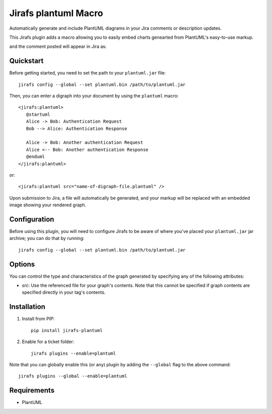 Jirafs plantuml Macro
=====================

Automatically generate and include PlantUML diagrams in your Jira
comments or description updates.

This Jirafs plugin adds a macro allowing you to easily embed charts genearted from PlantUML's easy-to-use markup.

.. image:: http://coddingtonbear-public.s3.amazonaws.com/github/jirafs-plantuml/demo_v1.gif

and the comment posted will appear in Jira as:

.. image:: http://coddingtonbear-public.s3.amazonaws.com/github/jirafs-plantuml/demo_v1_jira.png

Quickstart
----------

Before getting started, you need to set the path to your ``plantuml.jar`` file::

   jirafs config --global --set plantuml.bin /path/to/plantuml.jar

Then, you can enter a digraph into your document by using the ``plantuml`` macro::

   <jirafs:plantuml>
      @startuml
      Alice -> Bob: Authentication Request
      Bob --> Alice: Authentication Response

      Alice -> Bob: Another authentication Request
      Alice <-- Bob: Another authentication Response
      @enduml
   </jirafs:plantuml>

or::

    <jirafs:plantuml src="name-of-digraph-file.plantuml" />

Upon submission to Jira, a file will automatically be generated, and your markup will be replaced with an embedded image showing your rendered graph.

Configuration
-------------

Before using this plugin, you will need to configure Jirafs to be aware of
where you've placed your ``plantuml.jar`` jar archive; you can do that
by running::

   jirafs config --global --set plantuml.bin /path/to/plantuml.jar

Options
-------

You can control the type and characteristics of the graph generated by specifying
any of the following attributes:

* `src`: Use the referenced file for your graph's contents.  Note that this
  cannot be specified if graph contents are specified directly in your
  tag's contents.

Installation
------------

1. Install from PIP::

    pip install jirafs-plantuml

2. Enable for a ticket folder::

    jirafs plugins --enable=plantuml

Note that you can globally enable this (or any) plugin by adding the
``--global`` flag to the above command::

    jirafs plugins --global --enable=plantuml

Requirements
------------

* PlantUML
